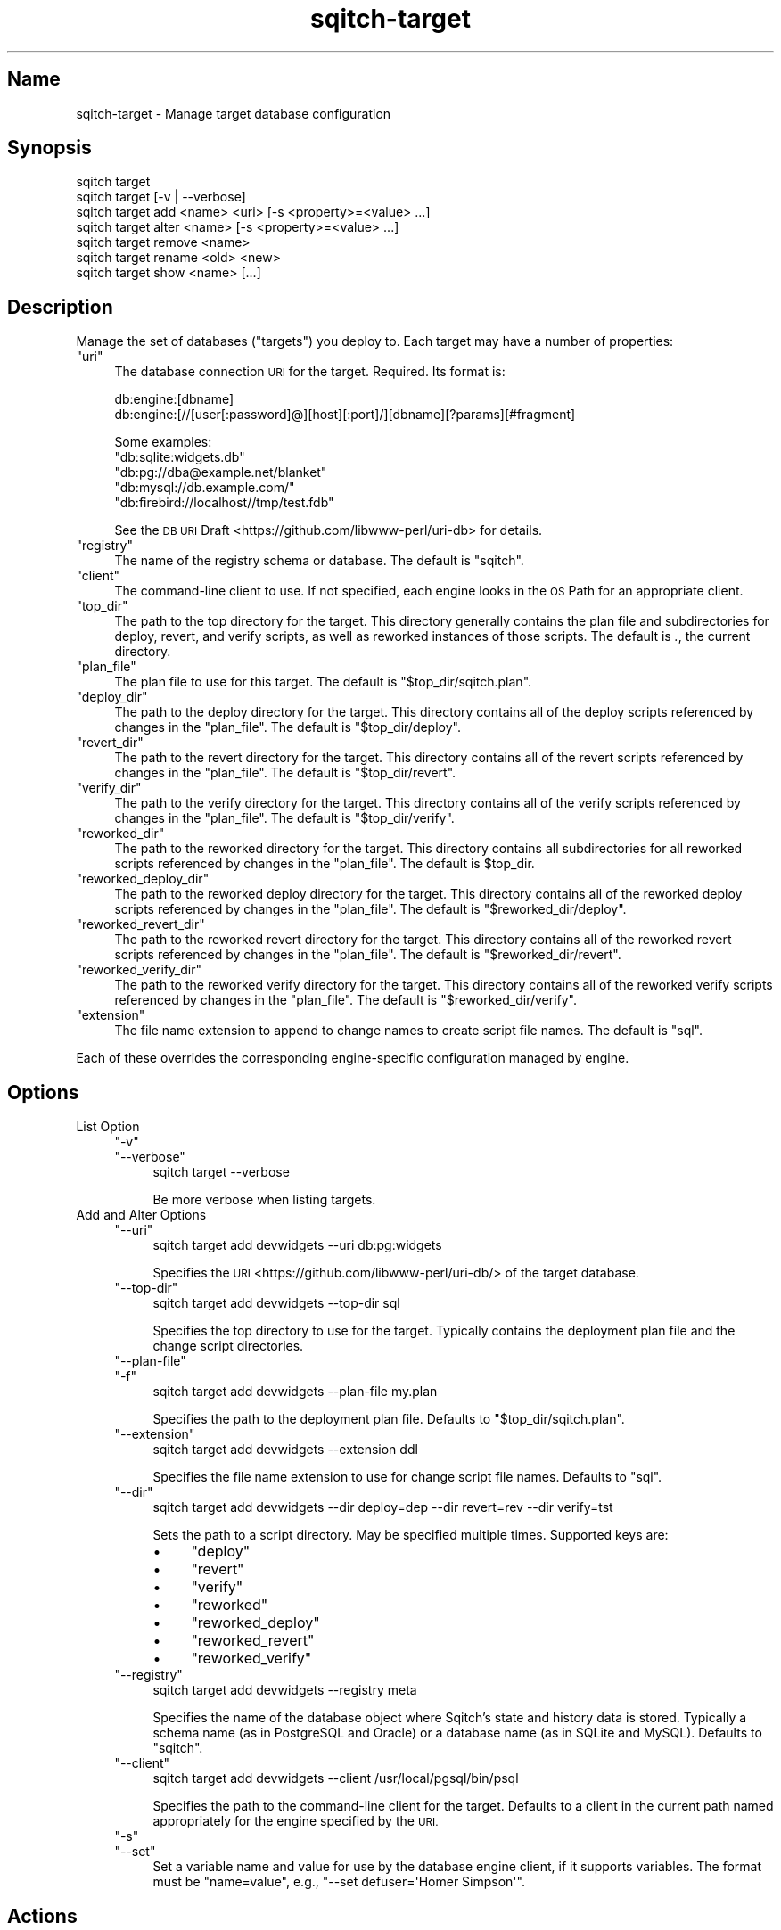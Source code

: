 .\" Automatically generated by Pod::Man 4.11 (Pod::Simple 3.35)
.\"
.\" Standard preamble:
.\" ========================================================================
.de Sp \" Vertical space (when we can't use .PP)
.if t .sp .5v
.if n .sp
..
.de Vb \" Begin verbatim text
.ft CW
.nf
.ne \\$1
..
.de Ve \" End verbatim text
.ft R
.fi
..
.\" Set up some character translations and predefined strings.  \*(-- will
.\" give an unbreakable dash, \*(PI will give pi, \*(L" will give a left
.\" double quote, and \*(R" will give a right double quote.  \*(C+ will
.\" give a nicer C++.  Capital omega is used to do unbreakable dashes and
.\" therefore won't be available.  \*(C` and \*(C' expand to `' in nroff,
.\" nothing in troff, for use with C<>.
.tr \(*W-
.ds C+ C\v'-.1v'\h'-1p'\s-2+\h'-1p'+\s0\v'.1v'\h'-1p'
.ie n \{\
.    ds -- \(*W-
.    ds PI pi
.    if (\n(.H=4u)&(1m=24u) .ds -- \(*W\h'-12u'\(*W\h'-12u'-\" diablo 10 pitch
.    if (\n(.H=4u)&(1m=20u) .ds -- \(*W\h'-12u'\(*W\h'-8u'-\"  diablo 12 pitch
.    ds L" ""
.    ds R" ""
.    ds C` ""
.    ds C' ""
'br\}
.el\{\
.    ds -- \|\(em\|
.    ds PI \(*p
.    ds L" ``
.    ds R" ''
.    ds C`
.    ds C'
'br\}
.\"
.\" Escape single quotes in literal strings from groff's Unicode transform.
.ie \n(.g .ds Aq \(aq
.el       .ds Aq '
.\"
.\" If the F register is >0, we'll generate index entries on stderr for
.\" titles (.TH), headers (.SH), subsections (.SS), items (.Ip), and index
.\" entries marked with X<> in POD.  Of course, you'll have to process the
.\" output yourself in some meaningful fashion.
.\"
.\" Avoid warning from groff about undefined register 'F'.
.de IX
..
.nr rF 0
.if \n(.g .if rF .nr rF 1
.if (\n(rF:(\n(.g==0)) \{\
.    if \nF \{\
.        de IX
.        tm Index:\\$1\t\\n%\t"\\$2"
..
.        if !\nF==2 \{\
.            nr % 0
.            nr F 2
.        \}
.    \}
.\}
.rr rF
.\"
.\" Accent mark definitions (@(#)ms.acc 1.5 88/02/08 SMI; from UCB 4.2).
.\" Fear.  Run.  Save yourself.  No user-serviceable parts.
.    \" fudge factors for nroff and troff
.if n \{\
.    ds #H 0
.    ds #V .8m
.    ds #F .3m
.    ds #[ \f1
.    ds #] \fP
.\}
.if t \{\
.    ds #H ((1u-(\\\\n(.fu%2u))*.13m)
.    ds #V .6m
.    ds #F 0
.    ds #[ \&
.    ds #] \&
.\}
.    \" simple accents for nroff and troff
.if n \{\
.    ds ' \&
.    ds ` \&
.    ds ^ \&
.    ds , \&
.    ds ~ ~
.    ds /
.\}
.if t \{\
.    ds ' \\k:\h'-(\\n(.wu*8/10-\*(#H)'\'\h"|\\n:u"
.    ds ` \\k:\h'-(\\n(.wu*8/10-\*(#H)'\`\h'|\\n:u'
.    ds ^ \\k:\h'-(\\n(.wu*10/11-\*(#H)'^\h'|\\n:u'
.    ds , \\k:\h'-(\\n(.wu*8/10)',\h'|\\n:u'
.    ds ~ \\k:\h'-(\\n(.wu-\*(#H-.1m)'~\h'|\\n:u'
.    ds / \\k:\h'-(\\n(.wu*8/10-\*(#H)'\z\(sl\h'|\\n:u'
.\}
.    \" troff and (daisy-wheel) nroff accents
.ds : \\k:\h'-(\\n(.wu*8/10-\*(#H+.1m+\*(#F)'\v'-\*(#V'\z.\h'.2m+\*(#F'.\h'|\\n:u'\v'\*(#V'
.ds 8 \h'\*(#H'\(*b\h'-\*(#H'
.ds o \\k:\h'-(\\n(.wu+\w'\(de'u-\*(#H)/2u'\v'-.3n'\*(#[\z\(de\v'.3n'\h'|\\n:u'\*(#]
.ds d- \h'\*(#H'\(pd\h'-\w'~'u'\v'-.25m'\f2\(hy\fP\v'.25m'\h'-\*(#H'
.ds D- D\\k:\h'-\w'D'u'\v'-.11m'\z\(hy\v'.11m'\h'|\\n:u'
.ds th \*(#[\v'.3m'\s+1I\s-1\v'-.3m'\h'-(\w'I'u*2/3)'\s-1o\s+1\*(#]
.ds Th \*(#[\s+2I\s-2\h'-\w'I'u*3/5'\v'-.3m'o\v'.3m'\*(#]
.ds ae a\h'-(\w'a'u*4/10)'e
.ds Ae A\h'-(\w'A'u*4/10)'E
.    \" corrections for vroff
.if v .ds ~ \\k:\h'-(\\n(.wu*9/10-\*(#H)'\s-2\u~\d\s+2\h'|\\n:u'
.if v .ds ^ \\k:\h'-(\\n(.wu*10/11-\*(#H)'\v'-.4m'^\v'.4m'\h'|\\n:u'
.    \" for low resolution devices (crt and lpr)
.if \n(.H>23 .if \n(.V>19 \
\{\
.    ds : e
.    ds 8 ss
.    ds o a
.    ds d- d\h'-1'\(ga
.    ds D- D\h'-1'\(hy
.    ds th \o'bp'
.    ds Th \o'LP'
.    ds ae ae
.    ds Ae AE
.\}
.rm #[ #] #H #V #F C
.\" ========================================================================
.\"
.IX Title "sqitch-target 3"
.TH sqitch-target 3 "2021-09-02" "perl v5.30.0" "User Contributed Perl Documentation"
.\" For nroff, turn off justification.  Always turn off hyphenation; it makes
.\" way too many mistakes in technical documents.
.if n .ad l
.nh
.SH "Name"
.IX Header "Name"
sqitch-target \- Manage target database configuration
.SH "Synopsis"
.IX Header "Synopsis"
.Vb 7
\&  sqitch target
\&  sqitch target [\-v | \-\-verbose]
\&  sqitch target add <name> <uri> [\-s <property>=<value> ...]
\&  sqitch target alter <name> [\-s <property>=<value> ...]
\&  sqitch target remove <name>
\&  sqitch target rename <old> <new>
\&  sqitch target show <name> [...]
.Ve
.SH "Description"
.IX Header "Description"
Manage the set of databases (\*(L"targets\*(R") you deploy to. Each target may have a
number of properties:
.ie n .IP """uri""" 4
.el .IP "\f(CWuri\fR" 4
.IX Item "uri"
The database connection \s-1URI\s0 for the target. Required. Its format is:
.Sp
.Vb 2
\&  db:engine:[dbname]
\&  db:engine:[//[user[:password]@][host][:port]/][dbname][?params][#fragment]
.Ve
.Sp
Some examples:
.RS 4
.ie n .IP """db:sqlite:widgets.db""" 4
.el .IP "\f(CWdb:sqlite:widgets.db\fR" 4
.IX Item "db:sqlite:widgets.db"
.PD 0
.ie n .IP """db:pg://dba@example.net/blanket""" 4
.el .IP "\f(CWdb:pg://dba@example.net/blanket\fR" 4
.IX Item "db:pg://dba@example.net/blanket"
.ie n .IP """db:mysql://db.example.com/""" 4
.el .IP "\f(CWdb:mysql://db.example.com/\fR" 4
.IX Item "db:mysql://db.example.com/"
.ie n .IP """db:firebird://localhost//tmp/test.fdb""" 4
.el .IP "\f(CWdb:firebird://localhost//tmp/test.fdb\fR" 4
.IX Item "db:firebird://localhost//tmp/test.fdb"
.RE
.RS 4
.PD
.Sp
See the \s-1DB URI\s0 Draft <https://github.com/libwww-perl/uri-db> for details.
.RE
.ie n .IP """registry""" 4
.el .IP "\f(CWregistry\fR" 4
.IX Item "registry"
The name of the registry schema or database. The default is \f(CW\*(C`sqitch\*(C'\fR.
.ie n .IP """client""" 4
.el .IP "\f(CWclient\fR" 4
.IX Item "client"
The command-line client to use. If not specified, each engine looks in the \s-1OS\s0
Path for an appropriate client.
.ie n .IP """top_dir""" 4
.el .IP "\f(CWtop_dir\fR" 4
.IX Item "top_dir"
The path to the top directory for the target. This directory generally
contains the plan file and subdirectories for deploy, revert, and verify
scripts, as well as reworked instances of those scripts. The default is \fI.\fR,
the current directory.
.ie n .IP """plan_file""" 4
.el .IP "\f(CWplan_file\fR" 4
.IX Item "plan_file"
The plan file to use for this target. The default is \f(CW\*(C`$top_dir/sqitch.plan\*(C'\fR.
.ie n .IP """deploy_dir""" 4
.el .IP "\f(CWdeploy_dir\fR" 4
.IX Item "deploy_dir"
The path to the deploy directory for the target. This directory contains all
of the deploy scripts referenced by changes in the \f(CW\*(C`plan_file\*(C'\fR. The default
is \f(CW\*(C`$top_dir/deploy\*(C'\fR.
.ie n .IP """revert_dir""" 4
.el .IP "\f(CWrevert_dir\fR" 4
.IX Item "revert_dir"
The path to the revert directory for the target. This directory contains all
of the revert scripts referenced by changes in the \f(CW\*(C`plan_file\*(C'\fR. The default
is \f(CW\*(C`$top_dir/revert\*(C'\fR.
.ie n .IP """verify_dir""" 4
.el .IP "\f(CWverify_dir\fR" 4
.IX Item "verify_dir"
The path to the verify directory for the target. This directory contains all
of the verify scripts referenced by changes in the \f(CW\*(C`plan_file\*(C'\fR. The default
is \f(CW\*(C`$top_dir/verify\*(C'\fR.
.ie n .IP """reworked_dir""" 4
.el .IP "\f(CWreworked_dir\fR" 4
.IX Item "reworked_dir"
The path to the reworked directory for the target. This directory contains all
subdirectories for all reworked scripts referenced by changes in the
\&\f(CW\*(C`plan_file\*(C'\fR. The default is \f(CW$top_dir\fR.
.ie n .IP """reworked_deploy_dir""" 4
.el .IP "\f(CWreworked_deploy_dir\fR" 4
.IX Item "reworked_deploy_dir"
The path to the reworked deploy directory for the target. This directory
contains all of the reworked deploy scripts referenced by changes in the
\&\f(CW\*(C`plan_file\*(C'\fR. The default is \f(CW\*(C`$reworked_dir/deploy\*(C'\fR.
.ie n .IP """reworked_revert_dir""" 4
.el .IP "\f(CWreworked_revert_dir\fR" 4
.IX Item "reworked_revert_dir"
The path to the reworked revert directory for the target. This directory
contains all of the reworked revert scripts referenced by changes in the
\&\f(CW\*(C`plan_file\*(C'\fR. The default is \f(CW\*(C`$reworked_dir/revert\*(C'\fR.
.ie n .IP """reworked_verify_dir""" 4
.el .IP "\f(CWreworked_verify_dir\fR" 4
.IX Item "reworked_verify_dir"
The path to the reworked verify directory for the target. This directory
contains all of the reworked verify scripts referenced by changes in the
\&\f(CW\*(C`plan_file\*(C'\fR. The default is \f(CW\*(C`$reworked_dir/verify\*(C'\fR.
.ie n .IP """extension""" 4
.el .IP "\f(CWextension\fR" 4
.IX Item "extension"
The file name extension to append to change names to create script file names.
The default is \f(CW\*(C`sql\*(C'\fR.
.PP
Each of these overrides the corresponding engine-specific configuration
managed by engine.
.SH "Options"
.IX Header "Options"
.IP "List Option" 4
.IX Item "List Option"
.RS 4
.PD 0
.ie n .IP """\-v""" 4
.el .IP "\f(CW\-v\fR" 4
.IX Item "-v"
.ie n .IP """\-\-verbose""" 4
.el .IP "\f(CW\-\-verbose\fR" 4
.IX Item "--verbose"
.PD
.Vb 1
\&  sqitch target \-\-verbose
.Ve
.Sp
Be more verbose when listing targets.
.RE
.RS 4
.RE
.IP "Add and Alter Options" 4
.IX Item "Add and Alter Options"
.RS 4
.PD 0
.ie n .IP """\-\-uri""" 4
.el .IP "\f(CW\-\-uri\fR" 4
.IX Item "--uri"
.PD
.Vb 1
\&  sqitch target add devwidgets \-\-uri db:pg:widgets
.Ve
.Sp
Specifies the \s-1URI\s0 <https://github.com/libwww-perl/uri-db/> of the target database.
.ie n .IP """\-\-top\-dir""" 4
.el .IP "\f(CW\-\-top\-dir\fR" 4
.IX Item "--top-dir"
.Vb 1
\&  sqitch target add devwidgets \-\-top\-dir sql
.Ve
.Sp
Specifies the top directory to use for the target. Typically contains the
deployment plan file and the change script directories.
.ie n .IP """\-\-plan\-file""" 4
.el .IP "\f(CW\-\-plan\-file\fR" 4
.IX Item "--plan-file"
.PD 0
.ie n .IP """\-f""" 4
.el .IP "\f(CW\-f\fR" 4
.IX Item "-f"
.PD
.Vb 1
\&  sqitch target add devwidgets \-\-plan\-file my.plan
.Ve
.Sp
Specifies the path to the deployment plan file. Defaults to
\&\f(CW\*(C`$top_dir/sqitch.plan\*(C'\fR.
.ie n .IP """\-\-extension""" 4
.el .IP "\f(CW\-\-extension\fR" 4
.IX Item "--extension"
.Vb 1
\&  sqitch target add devwidgets \-\-extension ddl
.Ve
.Sp
Specifies the file name extension to use for change script file names.
Defaults to \f(CW\*(C`sql\*(C'\fR.
.ie n .IP """\-\-dir""" 4
.el .IP "\f(CW\-\-dir\fR" 4
.IX Item "--dir"
.Vb 1
\&  sqitch target add devwidgets \-\-dir deploy=dep \-\-dir revert=rev \-\-dir verify=tst
.Ve
.Sp
Sets the path to a script directory. May be specified multiple times.
Supported keys are:
.RS 4
.IP "\(bu" 4
\&\f(CW\*(C`deploy\*(C'\fR
.IP "\(bu" 4
\&\f(CW\*(C`revert\*(C'\fR
.IP "\(bu" 4
\&\f(CW\*(C`verify\*(C'\fR
.IP "\(bu" 4
\&\f(CW\*(C`reworked\*(C'\fR
.IP "\(bu" 4
\&\f(CW\*(C`reworked_deploy\*(C'\fR
.IP "\(bu" 4
\&\f(CW\*(C`reworked_revert\*(C'\fR
.IP "\(bu" 4
\&\f(CW\*(C`reworked_verify\*(C'\fR
.RE
.RS 4
.RE
.ie n .IP """\-\-registry""" 4
.el .IP "\f(CW\-\-registry\fR" 4
.IX Item "--registry"
.Vb 1
\&  sqitch target add devwidgets \-\-registry meta
.Ve
.Sp
Specifies the name of the database object where Sqitch's state and history
data is stored. Typically a schema name (as in PostgreSQL and Oracle) or a
database name (as in SQLite and MySQL). Defaults to \f(CW\*(C`sqitch\*(C'\fR.
.ie n .IP """\-\-client""" 4
.el .IP "\f(CW\-\-client\fR" 4
.IX Item "--client"
.Vb 1
\&  sqitch target add devwidgets \-\-client /usr/local/pgsql/bin/psql
.Ve
.Sp
Specifies the path to the command-line client for the target. Defaults to a
client in the current path named appropriately for the engine specified by the
\&\s-1URI.\s0
.ie n .IP """\-s""" 4
.el .IP "\f(CW\-s\fR" 4
.IX Item "-s"
.PD 0
.ie n .IP """\-\-set""" 4
.el .IP "\f(CW\-\-set\fR" 4
.IX Item "--set"
.PD
Set a variable name and value for use by the database engine client, if it
supports variables. The format must be \f(CW\*(C`name=value\*(C'\fR, e.g.,
\&\f(CW\*(C`\-\-set defuser=\*(AqHomer Simpson\*(Aq\*(C'\fR.
.RE
.RS 4
.RE
.SH "Actions"
.IX Header "Actions"
With no arguments, shows a list of existing targets. Several actions are
available to perform operations on the targets.
.ie n .SS """add"""
.el .SS "\f(CWadd\fP"
.IX Subsection "add"
Add a target named \f(CW\*(C`<name>\*(C'\fR for the database at \f(CW\*(C`<uri>\*(C'\fR. The
\&\f(CW\*(C`\-\-set\*(C'\fR option specifies target-specific properties. A new plan file and new
script script directories will be created if they don't already exist.
.ie n .SS """alter"""
.el .SS "\f(CWalter\fP"
.IX Subsection "alter"
Alter target named \f(CW\*(C`<name>\*(C'\fR. The \f(CW\*(C`\-\-set\*(C'\fR option specifies
engine-specific properties to set. New script script directories will be
created if they don't already exist.
.ie n .SS """remove"", ""rm"""
.el .SS "\f(CWremove\fP, \f(CWrm\fP"
.IX Subsection "remove, rm"
Remove the target named \f(CW\*(C`<name>\*(C'\fR. The plan file and script directories
will not be affected.
.ie n .SS """rename"""
.el .SS "\f(CWrename\fP"
.IX Subsection "rename"
Rename the target named \f(CW\*(C`<old>\*(C'\fR to \f(CW\*(C`<new>\*(C'\fR.
.ie n .SS """show"""
.el .SS "\f(CWshow\fP"
.IX Subsection "show"
Gives some information about the target \f(CW\*(C`<name>\*(C'\fR, including the
associated properties. Specify multiple target names to see information for
each.
.SH "Configuration Variables"
.IX Header "Configuration Variables"
The targets are stored in the configuration file, but the command itself
currently relies on no configuration variables.
.SH "Sqitch"
.IX Header "Sqitch"
Part of the sqitch suite.
